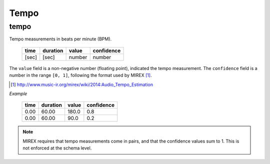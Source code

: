 Tempo
-----

tempo
~~~~~
Tempo measurements in beats per minute (BPM).

    ===== ======== ====== ==========
    time  duration value  confidence
    ===== ======== ====== ==========
    [sec] [sec]    number number          
    ===== ======== ====== ==========

The ``value`` field is a non-negative number (floating point), indicated the tempo measurement.
The ``confidence`` field is a number in the range ``[0, 1]``, following the format used by MIREX [1]_.

.. [1] http://www.music-ir.org/mirex/wiki/2014:Audio_Tempo_Estimation

*Example*

    ===== ======== ====== ==========
    time  duration value  confidence
    ===== ======== ====== ==========
    0.00  60.00    180.0  0.8
    0.00  60.00    90.0   0.2
    ===== ======== ====== ==========


.. note::
    MIREX requires that tempo measurements come in pairs, and that the confidence values sum to 1.
    This is not enforced at the schema level.

